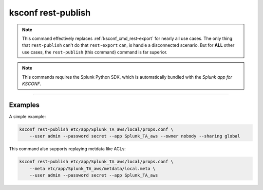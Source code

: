 ..  _ksconf_cmd_rest-publish:

ksconf rest-publish
===================

..  note::

    This command effectively replaces :ref:`ksconf_cmd_rest-export` for nearly all use cases.
    The only thing that ``rest-publish`` can't do that ``rest-export`` can, is handle a disconnected scenario.
    But for **ALL** other use cases, the ``rest-publish`` (this command) command is far superior.

..  note:: This commands requires the Splunk Python SDK, which is automatically bundled with the *Splunk app for KSCONF*.


..  argparse::
    :module: ksconf.__main__
    :func: build_cli_parser
    :path: rest-publish
    :nodefault:

--------



Examples
---------

A simple example:

.. code-block:: sh

    ksconf rest-publish etc/app/Splunk_TA_aws/local/props.conf \
        --user admin --password secret --app Splunk_TA_aws --owner nobody --sharing global


This command also supports replaying metdata like ACLs:

.. code-block:: sh

    ksconf rest-publish etc/app/Splunk_TA_aws/local/props.conf \
        --meta etc/app/Splunk_TA_aws/metdata/local.meta \
        --user admin --password secret --app Splunk_TA_aws
